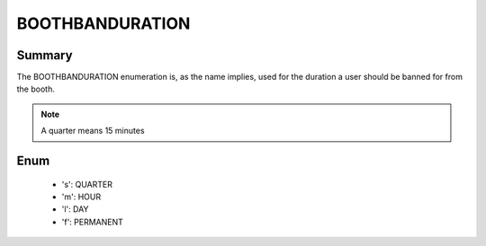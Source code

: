 ================
BOOTHBANDURATION
================

Summary
-------

The BOOTHBANDURATION enumeration is, as the name implies, used for the duration a
user should be banned for from the booth.

.. note::
   A quarter means 15 minutes


Enum
----

   * 's': QUARTER
   * 'm': HOUR
   * 'l': DAY
   * 'f': PERMANENT
